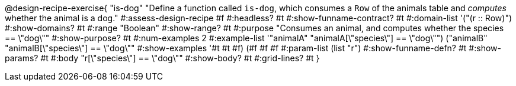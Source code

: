 @design-recipe-exercise{ "is-dog"
  "Define a function called `is-dog`, which consumes a `Row` of the animals table and _computes_ whether the animal is a dog."
#:assess-design-recipe #f
#:headless? #t
#:show-funname-contract? #t
#:domain-list '("(r {two-colons} Row)")
#:show-domains? #t
#:range "Boolean"
#:show-range? #t
#:purpose "Consumes an animal, and computes whether the species == \"dog\""
#:show-purpose? #t
#:num-examples 2
#:example-list '(("animalA" "animalA[\"species\"] == \"dog\"")
				 ("animalB" "animalB[\"species\"] == \"dog\""))
#:show-examples '((#t #t #f) (#f #f #f))
#:param-list (list "r")
#:show-funname-defn? #t
#:show-params? #t
#:body "r[\"species\"] == \"dog\""
#:show-body? #t
#:grid-lines? #t
}
